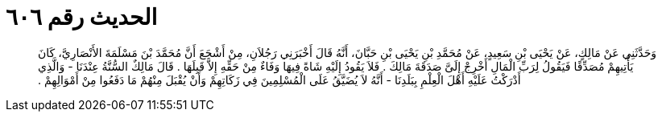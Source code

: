 
= الحديث رقم ٦٠٦

[quote.hadith]
وَحَدَّثَنِي عَنْ مَالِكٍ، عَنْ يَحْيَى بْنِ سَعِيدٍ، عَنْ مُحَمَّدِ بْنِ يَحْيَى بْنِ حَبَّانَ، أَنَّهُ قَالَ أَخْبَرَنِي رَجُلاَنِ، مِنْ أَشْجَعَ أَنَّ مُحَمَّدَ بْنَ مَسْلَمَةَ الأَنْصَارِيَّ، كَانَ يَأْتِيهِمْ مُصَدِّقًا فَيَقُولُ لِرَبِّ الْمَالِ أَخْرِجْ إِلَىَّ صَدَقَةَ مَالِكَ ‏.‏ فَلاَ يَقُودُ إِلَيْهِ شَاةً فِيهَا وَفَاءٌ مِنْ حَقِّهِ إِلاَّ قَبِلَهَا ‏.‏ قَالَ مَالِكٌ السُّنَّةُ عِنْدَنَا - وَالَّذِي أَدْرَكْتُ عَلَيْهِ أَهْلَ الْعِلْمِ بِبَلَدِنَا - أَنَّهُ لاَ يُضَيَّقُ عَلَى الْمُسْلِمِينَ فِي زَكَاتِهِمْ وَأَنْ يُقْبَلَ مِنْهُمْ مَا دَفَعُوا مِنْ أَمْوَالِهِمْ ‏.‏